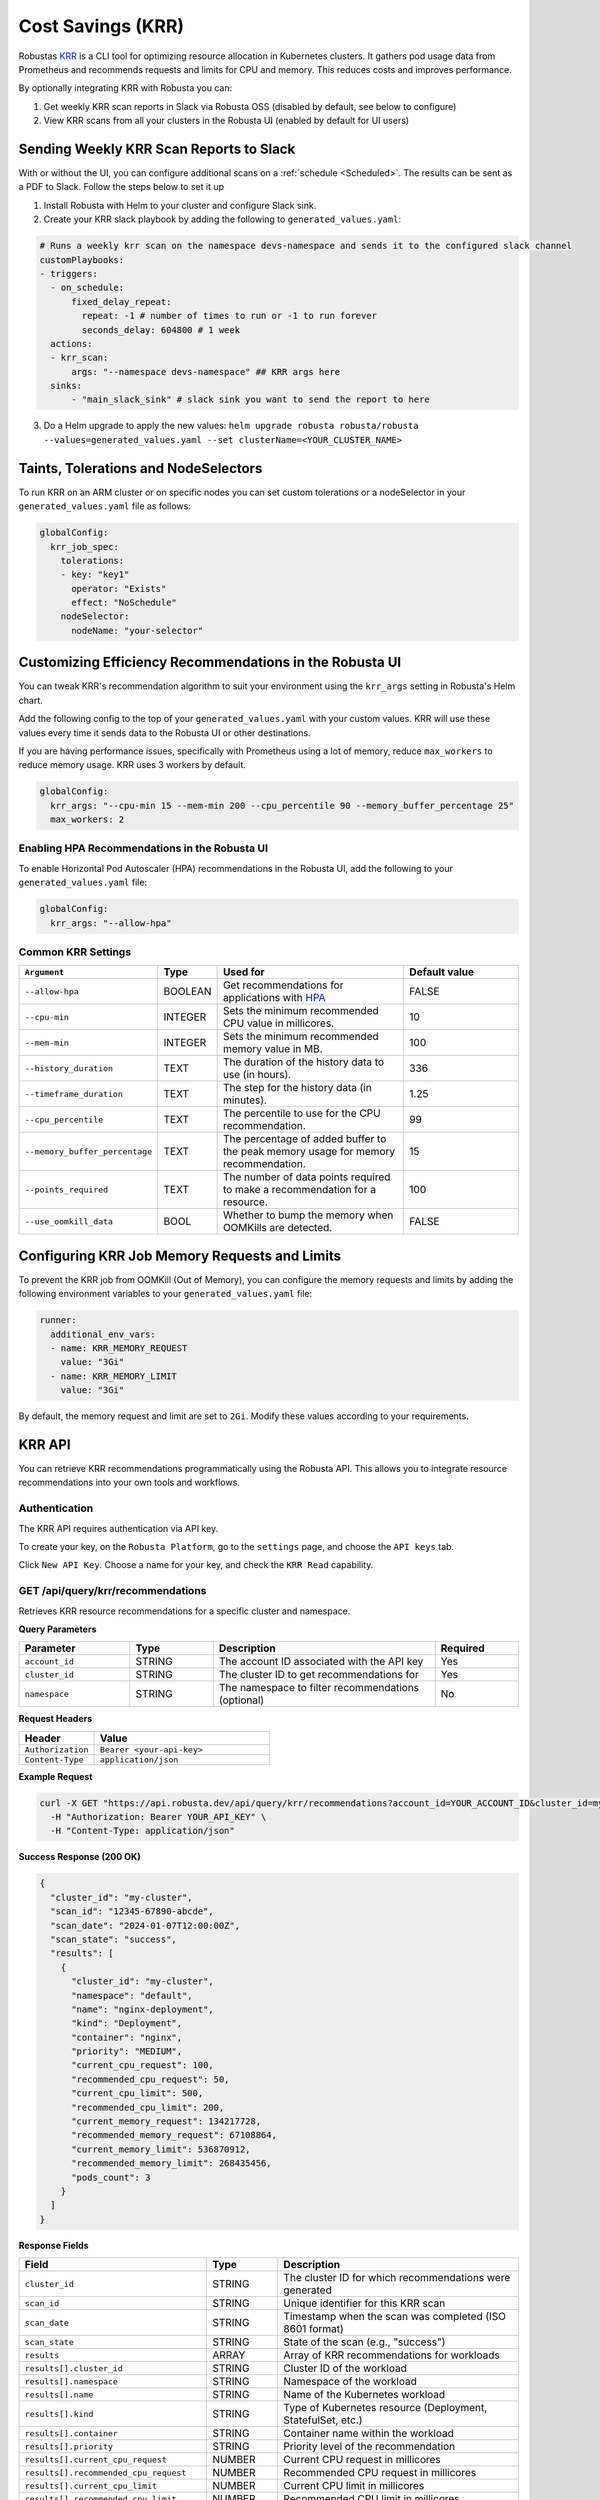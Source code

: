 Cost Savings (KRR)
************************************************************

Robustas `KRR <https://github.com/robusta-dev/krr>`_ is a CLI tool for optimizing resource allocation in Kubernetes clusters.
It gathers pod usage data from Prometheus and recommends requests and limits for CPU and memory. This reduces costs and improves performance.

By optionally integrating KRR with Robusta you can:

1. Get weekly KRR scan reports in Slack via Robusta OSS (disabled by default, see below to configure)
2. View KRR scans from all your clusters in the Robusta UI (enabled by default for UI users)


Sending Weekly KRR Scan Reports to Slack
===========================================
With or without the UI, you can configure additional scans on a :ref:`schedule <Scheduled>`. The results can be sent as a PDF to Slack. Follow the steps below to set it up

1. Install Robusta with Helm to your cluster and configure Slack sink.
2. Create your KRR slack playbook by adding the following to ``generated_values.yaml``:

.. code-block:: yaml

    # Runs a weekly krr scan on the namespace devs-namespace and sends it to the configured slack channel
    customPlaybooks:
    - triggers:
      - on_schedule:
          fixed_delay_repeat:
            repeat: -1 # number of times to run or -1 to run forever
            seconds_delay: 604800 # 1 week
      actions:
      - krr_scan:
          args: "--namespace devs-namespace" ## KRR args here
      sinks:
          - "main_slack_sink" # slack sink you want to send the report to here

3. Do a Helm upgrade to apply the new values: ``helm upgrade robusta robusta/robusta --values=generated_values.yaml --set clusterName=<YOUR_CLUSTER_NAME>``

.. grid:: 1 1 1 1

    .. grid-item::

        .. md-tab-set::

            .. md-tab-item:: Slack

                .. image:: /images/krr_slack_example.png
                    :width: 1000px

            .. md-tab-item:: Robusta UI

                .. image:: /images/krr_example.png
                    :width: 1000px

Taints, Tolerations and NodeSelectors
============================================

To run KRR on an ARM cluster or on specific nodes you can set custom tolerations or a nodeSelector in your ``generated_values.yaml`` file as follows:

.. code-block:: yaml
    :name: cb-krr-set-custom-taints

    globalConfig:
      krr_job_spec:
        tolerations:
        - key: "key1"
          operator: "Exists"
          effect: "NoSchedule"
        nodeSelector:
          nodeName: "your-selector"

Customizing Efficiency Recommendations in the Robusta UI
====================================================================================
You can tweak KRR's recommendation algorithm to suit your environment using the ``krr_args`` setting in Robusta's Helm chart.

Add the following config to the top of your ``generated_values.yaml`` with your custom values. KRR will use these values every time it sends data to the Robusta UI or other destinations.

If you are having performance issues, specifically with Prometheus using a lot of memory, reduce ``max_workers`` to reduce memory usage. KRR uses 3 workers by default.

.. code-block:: yaml

    globalConfig:
      krr_args: "--cpu-min 15 --mem-min 200 --cpu_percentile 90 --memory_buffer_percentage 25"
      max_workers: 2

Enabling HPA Recommendations in the Robusta UI
------------------------------------------------------------
To enable Horizontal Pod Autoscaler (HPA) recommendations in the Robusta UI, add the following to your ``generated_values.yaml`` file:

.. code-block:: yaml

    globalConfig:
      krr_args: "--allow-hpa"

Common KRR Settings
---------------------

.. list-table::
   :widths: 25 10 40 25
   :header-rows: 1

   * - ``Argument``
     - Type
     - Used for
     - Default value
   * - ``--allow-hpa``
     - BOOLEAN
     - Get recommendations for applications with `HPA <https://kubernetes.io/docs/tasks/run-application/horizontal-pod-autoscale/>`_
     - FALSE
   * - ``--cpu-min``
     - INTEGER
     - Sets the minimum recommended CPU value in millicores.
     - 10
   * - ``--mem-min``
     - INTEGER
     - Sets the minimum recommended memory value in MB.
     - 100
   * - ``--history_duration``
     - TEXT
     - The duration of the history data to use (in hours).
     - 336
   * - ``--timeframe_duration``
     - TEXT
     - The step for the history data (in minutes).
     - 1.25
   * - ``--cpu_percentile``
     - TEXT
     - The percentile to use for the CPU recommendation.
     - 99
   * - ``--memory_buffer_percentage``
     - TEXT
     - The percentage of added buffer to the peak memory usage for memory recommendation.
     - 15
   * - ``--points_required``
     - TEXT
     - The number of data points required to make a recommendation for a resource.
     - 100
   * - ``--use_oomkill_data``
     - BOOL
     - Whether to bump the memory when OOMKills are detected.
     - FALSE

Configuring KRR Job Memory Requests and Limits
======================================================

To prevent the KRR job from OOMKill (Out of Memory), you can configure the memory requests and limits by adding the following environment variables to your ``generated_values.yaml`` file:

.. code-block:: yaml

    runner:
      additional_env_vars:
      - name: KRR_MEMORY_REQUEST
        value: "3Gi"
      - name: KRR_MEMORY_LIMIT
        value: "3Gi"

By default, the memory request and limit are set to ``2Gi``. Modify these values according to your requirements.

KRR API
======================================

You can retrieve KRR recommendations programmatically using the Robusta API. This allows you to integrate resource recommendations into your own tools and workflows.


Authentication
---------------------

The KRR API requires authentication via API key.

To create your key, on the ``Robusta Platform``, go to the ``settings`` page, and choose the ``API keys`` tab.

Click ``New API Key``. Choose a name for your key, and check the ``KRR Read`` capability.

.. image:: /images/krr-api-key.png
    :width: 500px

GET /api/query/krr/recommendations
----------------------------------------------------

Retrieves KRR resource recommendations for a specific cluster and namespace.

**Query Parameters**

.. list-table::
   :widths: 20 15 40 15
   :header-rows: 1

   * - Parameter
     - Type
     - Description
     - Required
   * - ``account_id``
     - STRING
     - The account ID associated with the API key
     - Yes
   * - ``cluster_id``
     - STRING
     - The cluster ID to get recommendations for
     - Yes
   * - ``namespace``
     - STRING
     - The namespace to filter recommendations (optional)
     - No

**Request Headers**

.. list-table::
   :widths: 30 70
   :header-rows: 1

   * - Header
     - Value
   * - ``Authorization``
     - ``Bearer <your-api-key>``
   * - ``Content-Type``
     - ``application/json``

**Example Request**

.. code-block:: bash

    curl -X GET "https://api.robusta.dev/api/query/krr/recommendations?account_id=YOUR_ACCOUNT_ID&cluster_id=my-cluster&namespace=default" \
      -H "Authorization: Bearer YOUR_API_KEY" \
      -H "Content-Type: application/json"

**Success Response (200 OK)**

.. code-block:: json

    {
      "cluster_id": "my-cluster",
      "scan_id": "12345-67890-abcde",
      "scan_date": "2024-01-07T12:00:00Z",
      "scan_state": "success",
      "results": [
        {
          "cluster_id": "my-cluster",
          "namespace": "default",
          "name": "nginx-deployment",
          "kind": "Deployment",
          "container": "nginx",
          "priority": "MEDIUM",
          "current_cpu_request": 100,
          "recommended_cpu_request": 50,
          "current_cpu_limit": 500,
          "recommended_cpu_limit": 200,
          "current_memory_request": 134217728,
          "recommended_memory_request": 67108864,
          "current_memory_limit": 536870912,
          "recommended_memory_limit": 268435456,
          "pods_count": 3
        }
      ]
    }

**Response Fields**

.. list-table::
   :widths: 30 15 55
   :header-rows: 1

   * - Field
     - Type
     - Description
   * - ``cluster_id``
     - STRING
     - The cluster ID for which recommendations were generated
   * - ``scan_id``
     - STRING
     - Unique identifier for this KRR scan
   * - ``scan_date``
     - STRING
     - Timestamp when the scan was completed (ISO 8601 format)
   * - ``scan_state``
     - STRING
     - State of the scan (e.g., "success")
   * - ``results``
     - ARRAY
     - Array of KRR recommendations for workloads
   * - ``results[].cluster_id``
     - STRING
     - Cluster ID of the workload
   * - ``results[].namespace``
     - STRING
     - Namespace of the workload
   * - ``results[].name``
     - STRING
     - Name of the Kubernetes workload
   * - ``results[].kind``
     - STRING
     - Type of Kubernetes resource (Deployment, StatefulSet, etc.)
   * - ``results[].container``
     - STRING
     - Container name within the workload
   * - ``results[].priority``
     - STRING
     - Priority level of the recommendation
   * - ``results[].current_cpu_request``
     - NUMBER
     - Current CPU request in millicores
   * - ``results[].recommended_cpu_request``
     - NUMBER
     - Recommended CPU request in millicores
   * - ``results[].current_cpu_limit``
     - NUMBER
     - Current CPU limit in millicores
   * - ``results[].recommended_cpu_limit``
     - NUMBER
     - Recommended CPU limit in millicores
   * - ``results[].current_memory_request``
     - NUMBER
     - Current memory request in bytes
   * - ``results[].recommended_memory_request``
     - NUMBER
     - Recommended memory request in bytes
   * - ``results[].current_memory_limit``
     - NUMBER
     - Current memory limit in bytes
   * - ``results[].recommended_memory_limit``
     - NUMBER
     - Recommended memory limit in bytes
   * - ``results[].pods_count``
     - INTEGER
     - Number of pods for this workload

**Error Responses**

**401 Unauthorized**

.. code-block:: json

    {
      "error": "Invalid or missing API key"
    }

**400 Bad Request**

.. code-block:: json

    {
      "msg": "Bad query parameters [error details]",
      "error_code": "BAD_PARAMETER"
    }

**500 Internal Server Error**

.. code-block:: json

    {
      "msg": "Failed to query KRR recommendations",
      "error_code": "UNEXPECTED_ERROR"
    }

Reference
======================================
.. robusta-action:: playbooks.robusta_playbooks.krr.krr_scan on_schedule

    You can trigger a KRR scan at any time, by running the following command:

    .. code-block:: bash

        robusta playbooks trigger krr_scan

